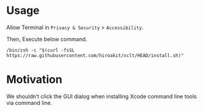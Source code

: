 * Usage

Allow Terminal in ~Privacy & Security~ > ~Accessibility~.

[[file:docs/images/figure_security_01.png]]

Then, Execute below command.

#+begin_src shell :eval no
/bin/zsh -c "$(curl -fsSL https://raw.githubusercontent.com/hiroakit/xclt/HEAD/install.sh)"
#+end_src

* Motivation

We shouldn’t click the GUI dialog when installing Xcode command line tools via command line.

[[file:docs/images/figure_motivation_01.png]]

[[file:docs/images/figure_motivation_02.png]]

